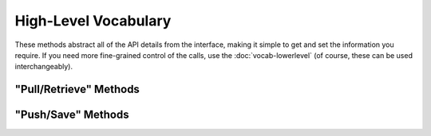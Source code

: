 High-Level Vocabulary
=====================

These methods abstract all of the API details from the interface, making it simple
to get and set the information you require. If you need more fine-grained control
of the calls, use the :doc:`vocab-lowerlevel` (of course, these
can be used interchangeably).

"Pull/Retrieve" Methods
-----------------------

.. automethod:: pyPrintful.pyPrintful.get_countries_list

.. automethod:: pyPrintful.pyPrintful.get_file_info

.. automethod:: pyPrintful.pyPrintful.get_file_list

.. automethod:: pyPrintful.pyPrintful.get_order_info

.. automethod:: pyPrintful.pyPrintful.get_order_list

.. automethod:: pyPrintful.pyPrintful.get_product_info

.. automethod:: pyPrintful.pyPrintful.get_product_list

.. automethod:: pyPrintful.pyPrintful.get_shippingrate_calc

.. automethod:: pyPrintful.pyPrintful.get_store_info

.. automethod:: pyPrintful.pyPrintful.get_syncproduct_info

.. automethod:: pyPrintful.pyPrintful.get_syncproduct_list

.. automethod:: pyPrintful.pyPrintful.get_syncvariant_info

.. automethod:: pyPrintful.pyPrintful.get_tax_calc

.. automethod:: pyPrintful.pyPrintful.get_tax_geos

.. automethod:: pyPrintful.pyPrintful.get_variant_info

.. automethod:: pyPrintful.pyPrintful.get_webhooks_info


"Push/Save" Methods
-------------------

.. automethod:: pyPrintful.pyPrintful.put_file_new

.. automethod:: pyPrintful.pyPrintful.put_order_cancel

.. automethod:: pyPrintful.pyPrintful.put_order_confirm

.. automethod:: pyPrintful.pyPrintful.put_order_new

.. automethod:: pyPrintful.pyPrintful.put_order_update

.. automethod:: pyPrintful.pyPrintful.put_store_packingslip

.. automethod:: pyPrintful.pyPrintful.put_syncproduct_remove

.. automethod:: pyPrintful.pyPrintful.put_webhooks_disable

.. automethod:: pyPrintful.pyPrintful.put_webhooks_update
